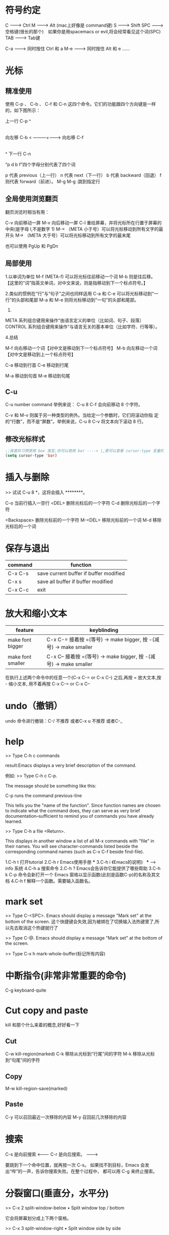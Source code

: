 * 符号约定

C   -------> Ctrl
M   -------> Alt (mac上好像是 command键)
S   -------> Shift
SPC -------> 空格键(很长的那个)　如果你是用spacemacs or evil,将会经常看见这个词(SPC)
TAB -------> Tab键

C-a -------> 同时按住 Ctrl 和 a
M-e -------> 同时按住 Alt 和 e
......

* 光标
** 精准使用

  使用 C-p 、 C-b 、 C-f 和 C-n 这四个命令。它们的功能跟四个方向键是一样的，如下图所示：



                     上一行 C-p
                         ^
                         |
                         |
                         |
                         |
   向左移 C-b  < ---------+--------->  向右移 C-f
                         |
                         |
                         |
                         |
                         ^
                     下一行 C-n





    “p d b f”四个字母分别代表了四个词

    p 代表 previous（上一行）
    n 代表 next（下一行）
    b 代表 backward（回退）
    f 则代表 forward（前进）。
    M-g M-g :跳到指定行

** 全局使用浏览翻页

    翻页浏览时相当有用：

    C-v         向前移动一屏
    M-v         向后移动一屏
    C-l         重绘屏幕，并将光标所在行置于屏幕的中央(是字母 l,不是数字 1)
    M-<  （META 小于号）可以将光标移动到所有文字的最开头
    M->  （META 大于号）可以将光标移动到所有文字的最末尾

    也可以使用 PgUp 和 PgDn

** 局部使用

    1.以单词为单位
    M-f (META-f) 可以将光标往前移动一个词
    M-b 则是往后移。
    【这里的“词”指英文单词，对中文来说，则是指移动到下一个标点符号。】

    2.类似的惯例在“行”与“句子”之间也同样适用
    C-a 和 C-e 可以将光标移动到“一行”的头部和尾部
    M-a 和 M-e 则将光标移动到“一句”的头部和尾部。

    3.
    META 系列组合键用来操作“由语言定义的单位（比如词、句子、段落）
    CONTROL 系列组合键用来操作“与语言无关的基本单位（比如字符、行等等）。

    4.总结

    M-f     向右移动一个词【对中文是移动到下一个标点符号】
    M-b     向左移动一个词【对中文是移动到上一个标点符号】

    C-a     移动到行首
    C-e     移动到行尾

    M-a     移动到句首
    M-e     移动到句尾

** C-u
    C-u number command
    举例来说： C-u 8 C-f 会向前移动 8 个字符。

    C-v 和 M-v 则属于另一种类型的例外。当给定一个参数时，它们将滚动你指
    定的“行数”，而不是“屏数”。举例来说，C-u 8 C-v 将文本向下滚动 8 行。

** 修改光标样式

#+BEGIN_SRC emacs-lisp
;;我喜欢习惯使用 box 类型,你可以使用 bar ----> |,更可以查看 cursor-type 变量的值,自己定制
(setq cursor-type 'bar)

#+END_SRC

* 插入与删除

   >>  试试 C-u 8 *，这将会插入 ********。

   C-o          当前行插入一空行
   <DEL>        删除光标后的一个字符
   C-d          删除光标后的一个字符

   <Backspace>  删除光标前的一个字符
   M-<DEL>      移除光标前的一个词
   M-d          移除光标后的一个词

* 保存与退出

| command | function                               |
|---------+----------------------------------------|
| C-x C-s | save current buffer if buffer modified |
| C-x s   | save all buffer if buffer modified     |
| C-x C-c | exit                                   |

* 放大和缩小文本

| feature           | keyblinding                                                       |
|-------------------+-------------------------------------------------------------------|
| make font bigger  | C-x C-= 接着按 =(等号) -> make bigger, 按 -(减号) -> make smaller |
| make font smaller | C-x C-- 接着按 =(等号) -> make bigger, 按 -(减号) -> make smaller |

在执行上述两个命令中的任意一个(C-x C-= or C-x C--) 之后,再按 = 放大文本,按 - 缩小文本, 用不着再按 C-x C-= or C-x C--

* undo（撤销）

   undo 命令进行撤销：C-/
   不推荐 或者C-x u
   不推荐 或者C-_

* help

   >> Type C-h c commands

result:Emacs displays a very brief description of the command.

例如:
   >> Type C-h c C-p.

   The message should be something like this:

   C-p runs the command previous-line

   This tells you the "name of the function".  Since function names
   are chosen to indicate what the command does, they can serve as
   very brief documentation--sufficient to remind you of commands you
   have already learned.

   >> Type C-h a file <Return>.

   This displays in another window a list of all M-x commands with "file"
   in their names.  You will see character-commands listed beside the
   corresponding command names (such as C-x C-f beside find-file).

   1.C-h t  打开tutorial
   2.C-h r  Emacs使用手册   ***
   3.C-h i  《Emacs的说明》  *** ---> info 系统
   4.C-h a  搜索命令
   2.C-h ?  Emacs会告诉你它能提供了哪些帮助
   3.C-h k C-p  命令会新打开一个 Emacs 窗格以显示函数(此刻是函数C-p)的名称及其文档
   4.C-h f 解释一个函数。需要输入函数名。

* mark set

   >> Type C-<SPC>.  Emacs should display a message "Mark set"
   at the bottom of the screen.
   这个快捷键会失效,因为被绑在了切换输入法热键里了,所以先去取消这个热键就行了

   >> Type C-@.  Emacs should display a message "Mark set"
   at the bottom of the screen.

   >> Type C-x h mark-whole-buffer(标记所有内容)

* 中断指令(非常非常重要的命令)

   C-g     keyboard-quite

* Cut copy and paste

kill 和那个什么来着的概念,好好看一下

** Cut
   C-w          kill-region(marked)
   C-k          移除从光标到“行尾”间的字符
   M-k          移除从光标到“句尾”间的字符

** Copy
   M-w          kill-region-save(marked)

** Paste
   C-y          可以召回最近一次移除的内容
   M-y          召回前几次移除的内容

* 搜索

   C-s 是向前搜索   <--------
   C-r 是向后搜索。 -------->

   要跳到下一个命中位置，就再按一次 C-s。
   如果找不到目标，Emacs 会发出“哔”的一声，告诉你搜索失败。在整个过程中，
   都可以用 C-g 来终止搜索。

* 分裂窗口(垂直分，水平分)

   >> C-x 2 split-window-below • Split window top / bottom

   它会将屏幕划分成上下两个窗格。

   >> C-x 3 split-window-right • Split window side by side

   他会将屏幕分化成左右两个窗格

   >> C-M-v 滚动下方的窗格。
   （如果你并没有 META 键，用 ESC C-v 也可以。）
   【向上滚动是 C-M-S-v，也就是同时按住 CONTROL、META 和 SHIFT 再按 v】

   >> 输入 C-x o（“o”指的是“其它（other）”），
   将光标转移到下方的窗格。

   >> 在下方的窗格中，用 C-v 和 M-v 来滚动。

   >> 再输入 C-x o 将光标移回到上方的窗格里。
   光标会回到它在上方窗格中原本所在的位置。

* buffers

   >> Try C-x C-b now.

   你将会看到一个 buffer 的列表，里面一定有 *scratch* *Message* buffer

   See how each buffer has a name, and it may also have a file name for
   the file whose contents it holds.  ANY text you see in an Emacs window
   is always part of some buffer.

   >> Type C-x 1 to get rid of the buffer list.

   只显示(full the window)光标所在的 buffer,其他的 buffer 被隐藏掉了

   >> Type C-x b *Messages* <Return> to look at the buffer of messages.
   Then type C-x b TUTORIAL <Return> to come back to this tutorial.

   C-x s     Save some buffers

* Make frame (多窗口)

   >> 输入 M-x make-frame <Return>。

   可以看到一个新的窗口出现在了你的屏幕上。

   >> 输入 M-x delete-frame <Return>.

   这个命令将会关闭选中的窗口。

   >> Type C-x 5 2.
   See a new frame appear on your screen.

   You can do everything you did in the original frame in the new frame.
   There is nothing special about the first frame.

   >> Type C-x 5 0.
   This removes the selected frame.

* EXTENDING THE COMMAND SET(拓展的命令)

   C-x	Character extend.  Followed by one character.
   M-x	Named command eXtend.  Followed by a long name.
   你可以通过这个快捷键来找到emacs所有的命令 *非常重要的命令*

* load-file,load,autoload,provide,requiread-file(from Xha)

load-file →   load one specific file. The file name argument should contain filename
extension, such as .el .elc

(load-file filename) just calls

(load (expand-file-name filename) nil nil t)

Use load-file when you have a specific full path of a file in mind.

** load

load → is the general function for loading a file.
Syntax is:

(load FILE &optional NOERROR NOMESSAGE NOSUFFIX MUST-SUFFIX)

If no optional argument is given, it'll try to load the FILE by searching
for it in a list of directory stored in variable load-path, by first
appending .elc to the argument FILE, and if none found, it'll try
appending .el, and others, and finally try just FILE as given.

For example, if you
(load "x"), it'll first try

      1.x.elc
      2.x.el
      3.x

** autoload(company为例)

    遍历elpa中的packages,扫描每一个package中的.el文件,然后提取注释里面带有autoloads
关键字的函数,并将这些函数写进company(package-name)-autoloads.el这个文件,然后根据注释
里面的内容(也就是函数),在package-name-autoloads.el文件里生成相应函数的autoload语句块.
当我们调用(package-initialize)时候,执行每个package里面的xxxx-autoloads.el文件,加载
文件里定义的函数到emacs中去.

** provide

#+BEGIN_SRC emacs-lisp
(provide 'company-abbrev)
#+END_SRC
put the symbolize company-abbrev in variable features

** require

require → Load a package if it has not already been loaded.
(require FEATURE &optional FILENAME NOERROR)

require checks if the symbol FEATURE is in variable features. If not, then
 it calls load to load it.

File name is guessed from the feature name FEATURE, or specified in the
optional argument.

require is best used in elisp libraries or scripts, similar to other
language's “require” or “improve"

* Config package(such as company)

M-x custom             自定义(such as face font theme...)
M-x customize-group    自定义特定的 group(输入package name) (such as company ivy...)

^
|
|
'---进入可视化选项区对指定的插件做自定义设置,当选择 Save for future session 后,刚刚做的设计就会被保存在你的配置文件 custom.el 中.

choices your setting
这些设置会保存在一个叫做 custom.el 的文件里

* dired
** Basic dired

- enter and a
- +: to create directory
- C-x C-f: to create file
- d: delete file
- g: to refresh dired buffer
- ^: go to parent directory
- >: move cursor to next subdirectory
- <: move cursor to previous subdirectory
- o and C-o open a file on another frame

- C: copy file
- D: delete after confirm
- Z: compress/decompress the file by gzip

** Regex

- m: mark a file
- u: unmark
- U: unmark all files
- *. : mark files with regex
- t : to toggle marks
- %m: mark by pattern(regex) example mark all txt files ----> %m--->\.txt$[REN]

** Renaming files

- R: rename files,不好用(不推荐,推荐用下面的方法)
- C-x C-q -- Edit dired inline(在一个普通的buffer里编辑文字)

** Hight function
#+BEGIN_SRC emacs-lisp
;;less typing when emacs ask you yes or no
((fset 'yes-or-no-p 'y-or-n-p))

;;always delete and copy recursively
(setq dired-recursive-deletes 'always)
(setq dired-recursive-copies 'always)
#+END_SRC

#+BEGIN_SRC emacs-lisp
;;use dired on current buffer
(require 'dired-x) ;;keybing C-x C-j
#+END_SRC

* org-mode
** Basic org
*** 使用tab展开和缩放一个标题(前面带星星 ** 的)
1.如何建立一个标题    ------>   ** + SPC(try one two three four five six *)
2.展开,缩放标题      ------>   光标移至标题按tab(当前标题)
                   ------>   S-TAB (循环展开,缩放所有标题)
** Insteresting function

#+BEGIN_SRC emacs-lisp
(setq x 10)
(* x x)
#+END_SRC

#+RESULTS:
: 100

是不是很直观，明晰

- <s 按TAB         创建一个上面的框架
- emacs-lisp       紧跟着敲写emacs-lisp
- (setq x 10)      敲入这两个S表达式,并在每个括号后面按一次C-x C-e
  (* x x)      你会在回显区内看到他们的计算结果
- C-c C-c          在(* x x)括号后执行一次,就会看到结果打印在下面了

把 emacs-lisp 换成你熟悉的编程语言试试

** Hight function

1.使用C-c C-t 建立一个TODO事项，再按一次.......

** Agenda

agenda
这些命令全是在 agenda 里才能用,如何打开一个 agenda

 ----> M-x org-agenda [RET] 会跳出来一个窗口
 ----> 看不懂就按 a
 ----> 界面里应该是什么都没有的,你可以尝试下面的命令了(w,d),仔细观察,有什么变了

| command | describe      |
|---------+---------------|
| w       | weekly agenda |
| d       | dayly agenda  |
| r       | refresh       |

** org export

export to html,you could also export to pdf
;;C-c C-e

* Package

这个就不多介绍了

** occur and imenu mode

1.improve occur
#+BEGIN_SRC emacs-lisp
;;配置 Occur Mode 使其默认搜索当前被选中的或者在光标下的字符串
(defun occur-dwim ()
  "Call `occur' with a sane default."
  (interactive)
  (push (if (region-active-p)
            (buffer-substring-no-properties
             (region-beginning)
             (region-end))
          (let ((sym (thing-at-point 'symbol)))
            (when (stringp sym)
              (regexp-quote sym))))
        regexp-history)
  (call-interactively 'occur))

(global-set-key (kbd "M-s o") 'occur-dwim)  ;;快捷键
#+END_SRC

2.improve imenu
#+BEGIN_SRC emacs-lisp
(defun js2-imenu-make-index ()
      (interactive)
      (save-excursion
        ;; (setq imenu-generic-expression '((nil "describe\\(\"\\(.+\\)\"" 1)))
        (imenu--generic-function '(("describe" "\\s-*describe\\s-*(\\s-*[\"']\\(.+\\)[\"']\\s-*,.*" 1)
                                   ("it" "\\s-*it\\s-*(\\s-*[\"']\\(.+\\)[\"']\\s-*,.*" 1)
                                   ("test" "\\s-*test\\s-*(\\s-*[\"']\\(.+\\)[\"']\\s-*,.*" 1)
                                   ("before" "\\s-*before\\s-*(\\s-*[\"']\\(.+\\)[\"']\\s-*,.*" 1)
                                   ("after" "\\s-*after\\s-*(\\s-*[\"']\\(.+\\)[\"']\\s-*,.*" 1)
                                   ("Function" "function[ \t]+\\([a-zA-Z0-9_$.]+\\)[ \t]*(" 1)
                                   ("Function" "^[ \t]*\\([a-zA-Z0-9_$.]+\\)[ \t]*=[ \t]*function[ \t]*(" 1)
                                   ("Function" "^var[ \t]*\\([a-zA-Z0-9_$.]+\\)[ \t]*=[ \t]*function[ \t]*(" 1)
                                   ("Function" "^[ \t]*\\([a-zA-Z0-9_$.]+\\)[ \t]*()[ \t]*{" 1)
                                   ("Function" "^[ \t]*\\([a-zA-Z0-9_$.]+\\)[ \t]*:[ \t]*function[ \t]*(" 1)
                                   ("Task" "[. \t]task([ \t]*['\"]\\([^'\"]+\\)" 1)))))
(add-hook 'js2-mode-hook
              (lambda ()
                (setq imenu-create-index-function 'js2-imenu-make-index)))

(global-set-key (kbd "M-s i") 'counsel-imenu) ;;快捷键
#+END_SRC

** expand-region and iedit mode

1.expand
方便标记字符串  (C-S @: Make set) 换一种方式
代码: 绑定快捷键 例如 (global-set-key (kbd "C-=") 'er/expand-region)

2.iedit
编辑当前 buffer 中相同的字符串
代码: 绑定快捷键 例如 (global-set-key (kbd "M-s e") 'iedit-mode')

* 小技巧
** 快速重新排序

1. w
2. h
9. o
4. a
5. m
6. i

在 i 后面按 M-RET,观察会发生什么

** abbrev-mode(通过一个缩写来映射到对应的字符串)

这个mode反正我用着,没反应
#+BEGIN_SRC emacs-lisp
(setq-default abbrev-mode t)
(define-abbrev-table 'global-abbrev-table '(
                                            ;; Shifu
                                            ("8zl" "zilongshanren")
                                            ;; Tudi
                                            ("8lxy" "lixinyang")
                                           ))
#+END_SRC

* Pandoc

一个用于格式转化的神器

pandoc -o lab3.org -f html -t org lab3.html

* chen bing

  Reddit
  Quora.com
  在 twitter 上以 "emacs :en" 定期搜索
  google "emacs-related-keywords site:stackoverflow.com
